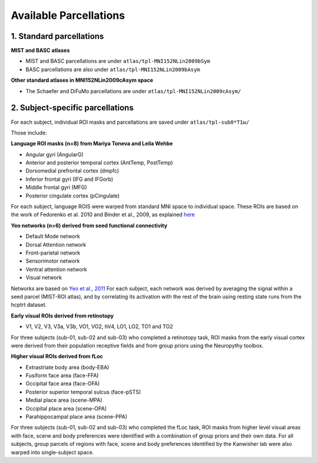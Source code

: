 Available Parcellations
=======================


1. Standard parcellations
-------------------------

**MIST and BASC atlases**

* MIST and BASC parcellations are under ``atlas/tpl-MNI152NLin2009bSym``
* BASC parcellations are also under ``atlas/tpl-MNI152NLin2009bAsym``

**Other standard atlases in MNI152NLin2009cAsym space**

* The Schaefer and DiFuMo parcellations are under ``atlas/tpl-MNI152NLin2009cAsym/``


2. Subject-specific parcellations
---------------------------------
For each subject, individual ROI masks and parcellations are saved under ``atlas/tpl-sub0*T1w/``

Those include:

**Language ROI masks (n=8) from Mariya Toneva and Leila Wehbe**

* Angular gyri (AngularG)
* Anterior and posterior temporal cortex (AntTemp, PostTemp)
* Dorsomedial prefrontal cortex (dmpfc)
* Inferior frontal gyri (IFG and IFGorb)
* Middle frontal gyri (MFG)
* Posterior cingulate cortex (pCingulate)

For each subject, language ROIS were warped from standard MNI space to
individual space. These ROIs are based on the work of Fedorenko et al. 2010
and Binder et al., 2009, as explained `here <https://doi.org/10.1101/2020.09.28.316935/>`_


**Yeo networks (n=6) derived from seed functional connectivity**

* Default Mode network
* Dorsal Attention network
* Front-parietal network
* Sensorimotor network
* Ventral attention network
* Visual network

Networks are based on `Yeo et al., 2011 <https://www.ncbi.nlm.nih.gov/pmc/articles/PMC3174820/>`_
For each subject, each network was derived by averaging the signal within a
seed parcel (MIST-ROI atlas), and by correlating its activation with the
rest of the brain using resting state runs from the hcptrt dataset.

**Early visual ROIs derived from retinotopy**

* V1, V2, V3, V3a, V3b, VO1, VO2, hV4, LO1, LO2, TO1 and TO2

For three subjects (sub-01, sub-02 and sub-03) who completed a retinotopy task,
ROI masks from the early visual cortex were derived from their population
receptive fields and from group priors using the Neuropythy toolbox.

**Higher visual ROIs derived from fLoc**

* Extrastriate body area (body-EBA)
* Fusiform face area (face-FFA)
* Occipital face area (face-OFA)
* Posterior superior temporal sulcus (face-pSTS)
* Medial place area (scene-MPA)
* Occipital place area (scene-OPA)
* Parahippocampal place area (scene-PPA)

For three subjects (sub-01, sub-02 and sub-03) who completed the fLoc task,
ROI masks from higher level visual areas with face, scene and
body preferences were identified with a combination of group priors and their
own data. For all subjects, group parcels of regions with face, scene and
body preferences identified by the Kanwisher lab were also warped into
single-subject space.
